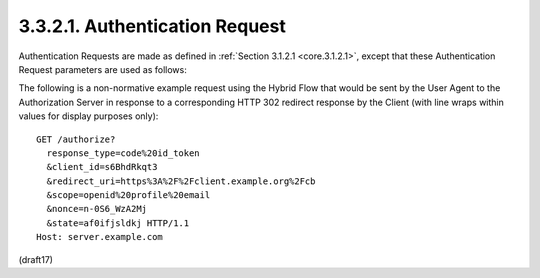 3.3.2.1.  Authentication Request
~~~~~~~~~~~~~~~~~~~~~~~~~~~~~~~~~~~~~~~

Authentication Requests are made as defined in :ref:`Section 3.1.2.1 <core.3.1.2.1>`, 
except that these Authentication Request parameters are used as follows:

.. glossary::

    response_type
        REQUIRED. 

        OAuth 2.0 Response Type value 
        that determines the authorization processing flow to be used, 
        including what parameters are returned from the endpoints used. 

        When using the Hybrid Flow, 
        this value is :term:`code id_token`, :term:`code token`, 
        or :term:`code id_token token`. 

        The meanings of these values are defined 
        in OAuth 2.0 Multiple Response Type Encoding Practices [OAuth.Responses].

        .. note::
            - **code** + 何か、でHybrid

The following is a non-normative example request 
using the Hybrid Flow that would be sent by the User Agent to the Authorization Server 
in response to a corresponding HTTP 302 redirect response 
by the Client 
(with line wraps within values for display purposes only):

::

  GET /authorize?
    response_type=code%20id_token
    &client_id=s6BhdRkqt3
    &redirect_uri=https%3A%2F%2Fclient.example.org%2Fcb
    &scope=openid%20profile%20email
    &nonce=n-0S6_WzA2Mj
    &state=af0ifjsldkj HTTP/1.1
  Host: server.example.com


(draft17)
